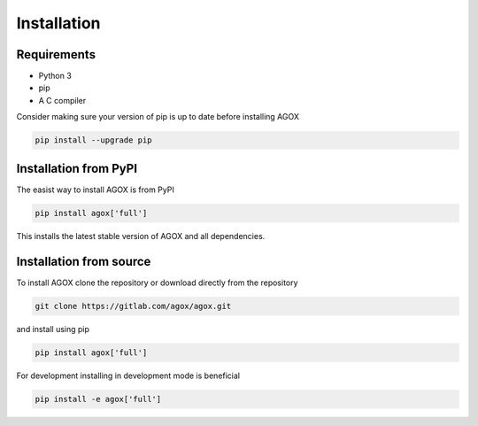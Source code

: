 Installation
============

Requirements
_____________

- Python 3
- pip 
- A C compiler

Consider making sure your version of pip is up to date before installing AGOX

.. code-block:: console

   pip install --upgrade pip

Installation from PyPI
_______________________

The easist way to install AGOX is from PyPI

.. code-block:: console

   pip install agox['full']

This installs the latest stable version of AGOX and all dependencies.

Installation from source
_________________________

To install AGOX clone the repository or download directly from the repository

.. code-block:: console

   git clone https://gitlab.com/agox/agox.git

and install using pip

.. code-block:: console

   pip install agox['full']

For development installing in development mode is beneficial

.. code-block:: console

   pip install -e agox['full']


